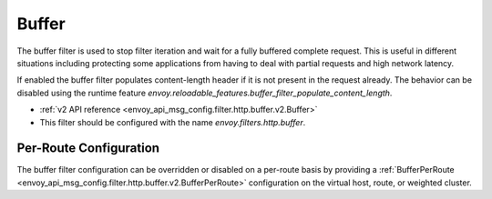 .. _config_http_filters_buffer:

Buffer
======

The buffer filter is used to stop filter iteration and wait for a fully buffered complete request.
This is useful in different situations including protecting some applications from having to deal
with partial requests and high network latency.

If enabled the buffer filter populates content-length header if it is not present in the request
already. The behavior can be disabled using the runtime feature
`envoy.reloadable_features.buffer_filter_populate_content_length`.

* :ref:`v2 API reference <envoy_api_msg_config.filter.http.buffer.v2.Buffer>`
* This filter should be configured with the name *envoy.filters.http.buffer*.

Per-Route Configuration
-----------------------

The buffer filter configuration can be overridden or disabled on a per-route basis by providing a
:ref:`BufferPerRoute <envoy_api_msg_config.filter.http.buffer.v2.BufferPerRoute>` configuration on
the virtual host, route, or weighted cluster.
